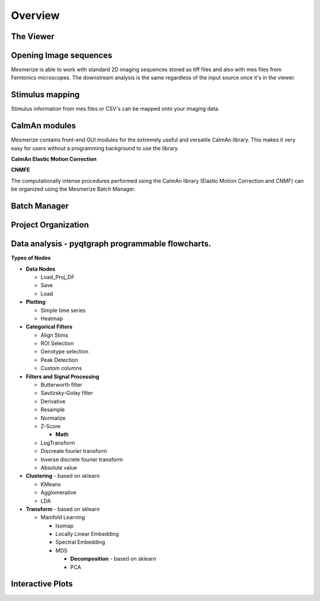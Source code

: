 Overview
********

.. image:: ./imgs/Overview/welcome_window.png
   :target: ./imgs/Overview/welcome_window.png
   :alt: welcome window


The Viewer
^^^^^^^^^^


.. image:: ./imgs/Overview/viewer.png
   :target: ./imgs/Overview/viewer.png
   :alt: viewer


Opening Image sequences
^^^^^^^^^^^^^^^^^^^^^^^

Mesmerize is able to work with standard 2D imaging sequences stored as tiff files and also with mes files from Femtonics microscopes. The downstream analysis is the same regardless of the input source once it's in the viewer.

Stimulus mapping
^^^^^^^^^^^^^^^^

Stimulus information from mes files or CSV's can be mapped onto your imaging data.

CaImAn modules
^^^^^^^^^^^^^^

Mesmerize contains front-end GUI modules for the extremely useful and versatile CaImAn library. This makes it very easy for users without a programming background to use the library.

**CaImAn Elastic Motion Correction**


.. image:: ./imgs/Overview/motion_correction.png
   :target: ./imgs/Overview/motion_correction.png
   :alt: mot cor


**CNMFE**


.. image:: ./imgs/Overview/cnmfe.png
   :target: ./imgs/Overview/cnmfe.png
   :alt: cnmfe


The computationally intense procedures performed using the CaImAn library (Elastic Motion Correction and CNMF) can be organized using the Mesmerize Batch Manager.

Batch Manager
^^^^^^^^^^^^^

.. image:: ./imgs/Overview/batch_manager.png
   :target: ./imgs/Overview/batch_manager.png
   :alt: batch manager

Project Organization
^^^^^^^^^^^^^^^^^^^^

.. image:: ./imgs/Overview/project_browser.png
  :target: ./imgs/Overview/project_browser.png
  :alt: project browser

Data analysis - pyqtgraph programmable flowcharts.
^^^^^^^^^^^^^^^^^^^^^^^^^^^^^^^^^^^^^^^^^^^^^^^^^^

.. image:: ./imgs/Overview/flowchart.png
  :target: ./imgs/Overview/flowchart.png

**Types of Nodes**


* **Data Nodes**

  * Load_Proj_DF
  * Save
  * Load

* **Plotting**

  * Simple time series
  * Heatmap

* **Categorical Filters**

  * Align Stims
  * ROI Selection
  * Genotype selection
  * Peak Detection
  * Custom columns

* **Filters and Signal Processing**

  * Butterworth filter
  * Savitzsky-Golay filter
  * Derivative
  * Resample
  * Normalize
  * Z-Score

    * **Math**

  * LogTransform
  * Discreate fourier transform
  * Inverse discrete fourier transform
  * Absolute value

* **Clustering** - based on sklearn

  * KMeans
  * Agglomerative
  * LDA

* **Transform** - based on sklearn

  * Manifold Learning

    * Isomap
    * Locally Linear Embedding
    * Spectral Embedding
    * MDS

      * **Decomposition** - based on sklearn
      * PCA

Interactive Plots
^^^^^^^^^^^^^^^^^

.. image:: ./imgs/Overview/interactive.gif
  :target: ./imgs/Overview/interactive.gif
